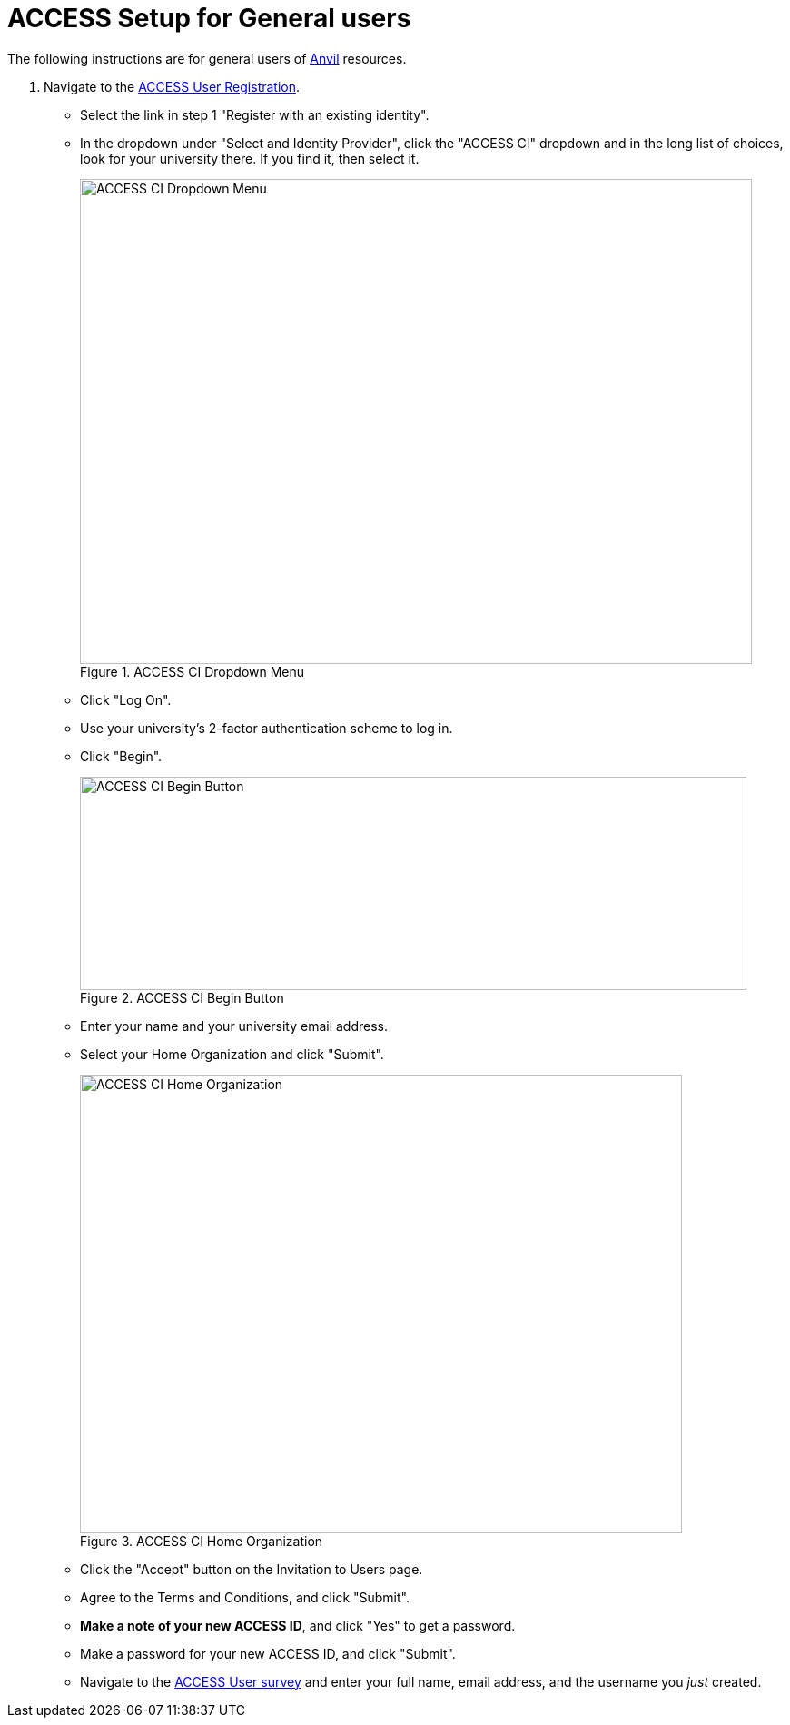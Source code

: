 = ACCESS Setup for General users

The following instructions are for general users of https://www.rcac.purdue.edu/compute/anvil[Anvil] resources. 

. Navigate to the https://identity.access-ci.org/new-user[ACCESS User Registration]. 
** Select the link in step 1 "Register with an existing identity".
** In the dropdown under "Select and Identity Provider", click the "ACCESS CI" dropdown and in the long list of choices, look for your university there.  If you find it, then select it.
+
image::access_ci_dropdown.png[ACCESS CI Dropdown Menu, width=740, height=534, loading=lazy, title="ACCESS CI Dropdown Menu"]
+
** Click "Log On".
** Use your university's 2-factor authentication scheme to log in.
** Click "Begin".
+
image::access_ci_begin.png[ACCESS CI Begin Button, width=734, height=235, loading=lazy, title="ACCESS CI Begin Button"]
+
** Enter your name and your university email address.
** Select your Home Organization and click "Submit".
+
image::access_ci_home_organization.png[ACCESS CI Home Organization, width=663, height=505, loading=lazy, title="ACCESS CI Home Organization"]
+
** Click the "Accept" button on the Invitation to Users page.
** Agree to the Terms and Conditions, and click "Submit".
** *Make a note of your new ACCESS ID*, and click "Yes" to get a password.
** Make a password for your new ACCESS ID, and click "Submit".
+
** Navigate to the https://purdue.ca1.qualtrics.com/jfe/form/SV_23G64aAAKNshTrE[ACCESS User survey] and enter your full name, email address, and the username you _just_ created.
+
